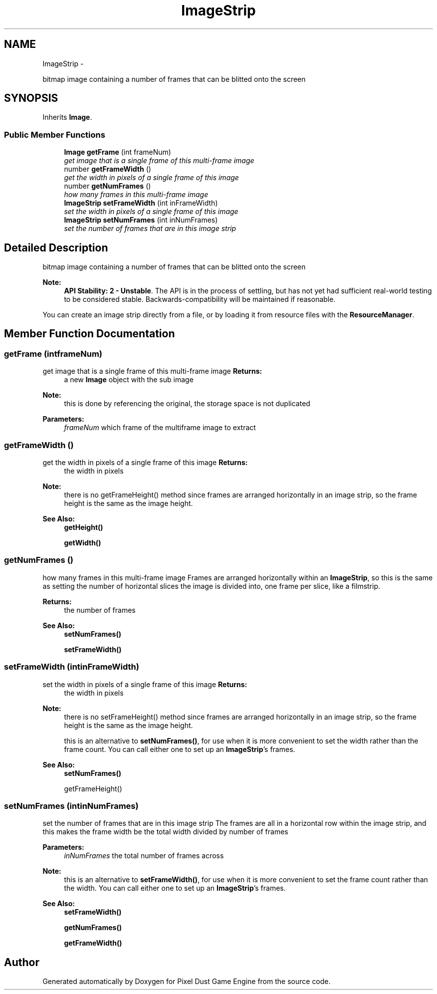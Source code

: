 .TH "ImageStrip" 3 "Mon Oct 26 2015" "Version v0.9.5" "Pixel Dust Game Engine" \" -*- nroff -*-
.ad l
.nh
.SH NAME
ImageStrip \- 
.PP
bitmap image containing a number of frames that can be blitted onto the screen  

.SH SYNOPSIS
.br
.PP
.PP
Inherits \fBImage\fP\&.
.SS "Public Member Functions"

.in +1c
.ti -1c
.RI "\fBImage\fP \fBgetFrame\fP (int frameNum)"
.br
.RI "\fIget image that is a single frame of this multi-frame image \fP"
.ti -1c
.RI "number \fBgetFrameWidth\fP ()"
.br
.RI "\fIget the width in pixels of a single frame of this image \fP"
.ti -1c
.RI "number \fBgetNumFrames\fP ()"
.br
.RI "\fIhow many frames in this multi-frame image \fP"
.ti -1c
.RI "\fBImageStrip\fP \fBsetFrameWidth\fP (int inFrameWidth)"
.br
.RI "\fIset the width in pixels of a single frame of this image \fP"
.ti -1c
.RI "\fBImageStrip\fP \fBsetNumFrames\fP (int inNumFrames)"
.br
.RI "\fIset the number of frames that are in this image strip \fP"
.in -1c
.SH "Detailed Description"
.PP 
bitmap image containing a number of frames that can be blitted onto the screen 

\fBNote:\fP
.RS 4
\fBAPI Stability: 2 - Unstable\fP\&. The API is in the process of settling, but has not yet had sufficient real-world testing to be considered stable\&. Backwards-compatibility will be maintained if reasonable\&.
.RE
.PP
You can create an image strip directly from a file, or by loading it from resource files with the \fBResourceManager\fP\&. 
.SH "Member Function Documentation"
.PP 
.SS "getFrame (intframeNum)"

.PP
get image that is a single frame of this multi-frame image \fBReturns:\fP
.RS 4
a new \fBImage\fP object with the sub image
.RE
.PP
\fBNote:\fP
.RS 4
this is done by referencing the original, the storage space is not duplicated
.RE
.PP
\fBParameters:\fP
.RS 4
\fIframeNum\fP which frame of the multiframe image to extract 
.RE
.PP

.SS "getFrameWidth ()"

.PP
get the width in pixels of a single frame of this image \fBReturns:\fP
.RS 4
the width in pixels
.RE
.PP
\fBNote:\fP
.RS 4
there is no getFrameHeight() method since frames are arranged horizontally in an image strip, so the frame height is the same as the image height\&.
.RE
.PP
\fBSee Also:\fP
.RS 4
\fBgetHeight()\fP 
.PP
\fBgetWidth()\fP 
.RE
.PP

.SS "getNumFrames ()"

.PP
how many frames in this multi-frame image Frames are arranged horizontally within an \fBImageStrip\fP, so this is the same as setting the number of horizontal slices the image is divided into, one frame per slice, like a filmstrip\&.
.PP
\fBReturns:\fP
.RS 4
the number of frames
.RE
.PP
\fBSee Also:\fP
.RS 4
\fBsetNumFrames()\fP 
.PP
\fBsetFrameWidth()\fP 
.RE
.PP

.SS "setFrameWidth (intinFrameWidth)"

.PP
set the width in pixels of a single frame of this image \fBReturns:\fP
.RS 4
the width in pixels
.RE
.PP
\fBNote:\fP
.RS 4
there is no setFrameHeight() method since frames are arranged horizontally in an image strip, so the frame height is the same as the image height\&.
.PP
this is an alternative to \fBsetNumFrames()\fP, for use when it is more convenient to set the width rather than the frame count\&. You can call either one to set up an \fBImageStrip\fP's frames\&.
.RE
.PP
\fBSee Also:\fP
.RS 4
\fBsetNumFrames()\fP 
.PP
getFrameHeight() 
.RE
.PP

.SS "setNumFrames (intinNumFrames)"

.PP
set the number of frames that are in this image strip The frames are all in a horizontal row within the image strip, and this makes the frame width be the total width divided by number of frames
.PP
\fBParameters:\fP
.RS 4
\fIinNumFrames\fP the total number of frames across
.RE
.PP
\fBNote:\fP
.RS 4
this is an alternative to \fBsetFrameWidth()\fP, for use when it is more convenient to set the frame count rather than the width\&. You can call either one to set up an \fBImageStrip\fP's frames\&.
.RE
.PP
\fBSee Also:\fP
.RS 4
\fBsetFrameWidth()\fP 
.PP
\fBgetNumFrames()\fP 
.PP
\fBgetFrameWidth()\fP 
.RE
.PP


.SH "Author"
.PP 
Generated automatically by Doxygen for Pixel Dust Game Engine from the source code\&.
